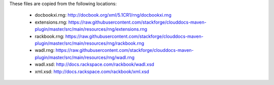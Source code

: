 These files are copied from the following locations:

 * docbookxi.rng: http://docbook.org/xml/5.1CR1/rng/docbookxi.rng
 * extensions.rng: https://raw.githubusercontent.com/stackforge/clouddocs-maven-plugin/master/src/main/resources/rng/extensions.rng
 * rackbook.rng: https://raw.githubusercontent.com/stackforge/clouddocs-maven-plugin/master/src/main/resources/rng/rackbook.rng
 * wadl.rng: https://raw.githubusercontent.com/stackforge/clouddocs-maven-plugin/master/src/main/resources/rng/wadl.rng
 * wadl.xsd: http://docs.rackspace.com/rackbook/wadl.xsd
 * xml.xsd: http://docs.rackspace.com/rackbook/xml.xsd

